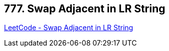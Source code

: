 == 777. Swap Adjacent in LR String

https://leetcode.com/problems/swap-adjacent-in-lr-string/[LeetCode - Swap Adjacent in LR String]

